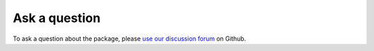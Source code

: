 .. ask_a_Q-label:

Ask a question
--------------

To ask a question about the package, please `use our discussion forum <https://github.com/QuSpin/QuSpin/discussions>`_ on Github.